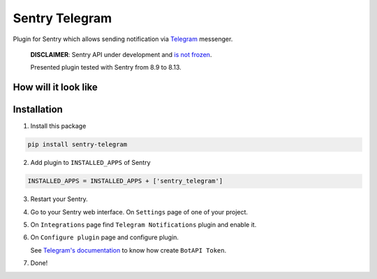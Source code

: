 Sentry Telegram |travis| |codecov| |pypi|
=========================================

Plugin for Sentry which allows sending notification via `Telegram <https://telegram.org/>`_ messenger.

    **DISCLAIMER**: Sentry API under development and `is not frozen <https://docs.sentry.io/server/plugins/>`_.

    Presented plugin tested with Sentry from 8.9 to 8.13.


How will it look like
---------------------

.. image:: docs/images/telegram-window.png
   :target: docs/images/telegram-window.png
   :alt: How will it look like

Installation
------------

1. Install this package

.. code-block:: bash

    pip install sentry-telegram

2. Add plugin to ``INSTALLED_APPS`` of Sentry

.. code-block:: python

    INSTALLED_APPS = INSTALLED_APPS + ['sentry_telegram']

3. Restart your Sentry.
4. Go to your Sentry web interface. On ``Settings`` page of one of your project.
5. On ``Integrations`` page find ``Telegram Notifications`` plugin and enable it.
6. On ``Configure plugin`` page and configure plugin.

   See `Telegram's documentation <https://core.telegram.org/bots#3-how-do-i-create-a-bot>`_ to know how create ``BotAPI Token``.

7. Done!

.. |travis| image:: https://travis-ci.org/butorov/sentry-telegram.svg?branch=master
   :target: https://travis-ci.org/butorov/sentry-telegram
   :alt: Build Status

.. |codecov| image:: https://codecov.io/gh/butorov/sentry-telegram/branch/master/graph/badge.svg
   :target: https://codecov.io/gh/butorov/sentry-telegram?branch=master
   :alt: Coverage Status

.. |pypi| image:: https://badge.fury.io/py/sentry-telegram.svg
   :target: https://pypi.python.org/pypi/sentry-telegram
